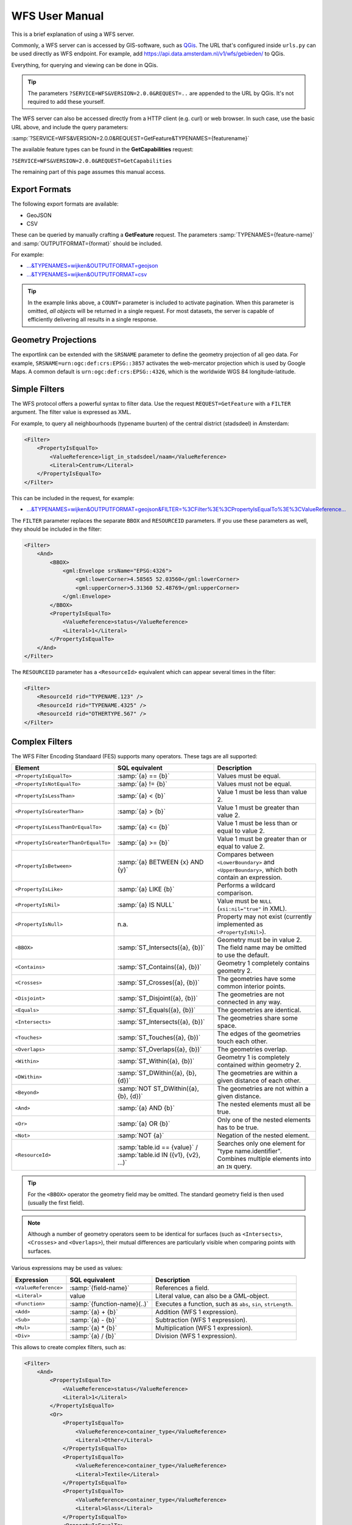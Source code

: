 WFS User Manual
===============

This is a brief explanation of using a WFS server.

Commonly, a WFS server can is accessed by GIS-software, such as `QGis <https://qgis.org/>`_.
The URL that's configured inside ``urls.py`` can be used directly as WFS endpoint.
For example, add https://api.data.amsterdam.nl/v1/wfs/gebieden/ to QGis.

Everything, for querying and viewing can be done in QGis.

.. tip::
    The parameters ``?SERVICE=WFS&VERSION=2.0.0&REQUEST=..`` are appended to the URL
    by QGis. It's not required to add these yourself.

The WFS server can also be accessed directly from a HTTP client (e.g. curl) or web browser.
In such case, use the basic URL above, and include the query parameters:

:samp:`?SERVICE=WFS&VERSION=2.0.0&REQUEST=GetFeature&TYPENAMES={featurename}`

The available feature types can be found in the **GetCapabilities** request:

``?SERVICE=WFS&VERSION=2.0.0&REQUEST=GetCapabilities``

The remaining part of this page assumes this manual access.

Export Formats
--------------

The following export formats are available:

* GeoJSON
* CSV

These can be queried by manually crafting a **GetFeature** request.
The parameters :samp:`TYPENAMES={feature-name}` and :samp:`OUTPUTFORMAT={format}` should be included.

For example:

* `...&TYPENAMES=wijken&OUTPUTFORMAT=geojson <https://api.data.amsterdam.nl/v1/wfs/gebieden/?SERVICE=WFS&VERSION=2.0.0&REQUEST=GetFeature&TYPENAMES=wijken&COUNT=10&OUTPUTFORMAT=geojson>`_
* `...&TYPENAMES=wijken&OUTPUTFORMAT=csv <https://api.data.amsterdam.nl/v1/wfs/gebieden/?SERVICE=WFS&VERSION=2.0.0&REQUEST=GetFeature&TYPENAMES=wijken&COUNT=10&OUTPUTFORMAT=csv>`_

.. tip::
   In the example links above, a ``COUNT=`` parameter is included to activate pagination.
   When this parameter is omitted, *all objects* will be returned in a single request.
   For most datasets, the server is capable of efficiently delivering all results in a single response.

Geometry Projections
--------------------

The exportlink can be extended with the ``SRSNAME`` parameter to define the geometry projection
of all geo data. For example, ``SRSNAME=urn:ogc:def:crs:EPSG::3857`` activates the web-mercator projection
which is used by Google Maps. A common default is ``urn:ogc:def:crs:EPSG::4326``, which is the
worldwide WGS 84 longitude-latitude.

Simple Filters
--------------

The WFS protocol offers a powerful syntax to filter data.
Use the request ``REQUEST=GetFeature`` with a ``FILTER`` argument.
The filter value is expressed as XML.

For example, to query all neighbourhoods (typename buurten) of the central district (stadsdeel) in Amsterdam:

.. code-block:: xml

    <Filter>
        <PropertyIsEqualTo>
            <ValueReference>ligt_in_stadsdeel/naam</ValueReference>
            <Literal>Centrum</Literal>
        </PropertyIsEqualTo>
    </Filter>

This can be included in the request, for example:

* `...&TYPENAMES=wijken&OUTPUTFORMAT=geojson&FILTER=%3CFilter%3E%3CPropertyIsEqualTo%3E%3CValueReference... <https://api.data.amsterdam.nl/v1/wfs/gebieden/?expand=ligt_in_stadsdeel&SERVICE=WFS&VERSION=2.0.0&REQUEST=GetFeature&TYPENAMES=wijken&COUNT=10&OUTPUTFORMAT=geojson&FILTER=%3CFilter%3E%3CPropertyIsEqualTo%3E%3CValueReference%3Eligt_in_stadsdeel/naam%3C/ValueReference%3E%3CLiteral%3ECentrum%3C/Literal%3E%3C/PropertyIsEqualTo%3E%3C/Filter%3E>`_

The ``FILTER`` parameter replaces the separate ``BBOX`` and ``RESOURCEID`` parameters.
If you use these parameters as well, they should be included in the filter:

.. code-block:: xml

    <Filter>
        <And>
            <BBOX>
                <gml:Envelope srsName="EPSG:4326">
                    <gml:lowerCorner>4.58565 52.03560</gml:lowerCorner>
                    <gml:upperCorner>5.31360 52.48769</gml:upperCorner>
                </gml:Envelope>
            </BBOX>
            <PropertyIsEqualTo>
                <ValueReference>status</ValueReference>
                <Literal>1</Literal>
            </PropertyIsEqualTo>
        </And>
    </Filter>

The ``RESOURCEID`` parameter has a ``<ResourceId>`` equivalent which can appear several times in the filter:

.. code-block:: xml

    <Filter>
        <ResourceId rid="TYPENAME.123" />
        <ResourceId rid="TYPENAME.4325" />
        <ResourceId rid="OTHERTYPE.567" />
    </Filter>


Complex Filters
---------------

The WFS Filter Encoding Standaard (FES) supports many operators.
These tags are all supported:

.. list-table::
   :header-rows: 1

   * - Element
     - SQL equivalent
     - Description
   * - ``<PropertyIsEqualTo>``
     - :samp:`{a} == {b}`
     - Values must be equal.
   * - ``<PropertyIsNotEqualTo>``
     - :samp:`{a} != {b}`
     - Values must not be equal.
   * - ``<PropertyIsLessThan>``
     - :samp:`{a} < {b}`
     - Value 1 must be less than value 2.
   * - ``<PropertyIsGreaterThan>``
     - :samp:`{a} > {b}`
     - Value 1 must be greater than value 2.
   * - ``<PropertyIsLessThanOrEqualTo>``
     - :samp:`{a} <= {b}`
     - Value 1 must be less than or equal to value 2.
   * - ``<PropertyIsGreaterThanOrEqualTo>``
     - :samp:`{a} >= {b}`
     - Value 1 must be greater than or equal to value 2.
   * - ``<PropertyIsBetween>``
     - :samp:`{a} BETWEEN {x} AND {y}`
     - Compares between ``<LowerBoundary>`` and ``<UpperBoundary>``,
       which both contain an expression.
   * - ``<PropertyIsLike>``
     - :samp:`{a} LIKE {b}`
     - Performs a wildcard comparison.
   * - ``<PropertyIsNil>``
     - :samp:`{a} IS NULL`
     - Value must be ``NULL`` (``xsi:nil="true"`` in XML).
   * - ``<PropertyIsNull>``
     - n.a.
     - Property may not exist (currently implemented as ``<PropertyIsNil>``).
   * - ``<BBOX>``
     - :samp:`ST_Intersects({a}, {b})`
     - Geometry must be in value 2. The field name may be omitted to use the default.
   * - ``<Contains>``
     - :samp:`ST_Contains({a}, {b})`
     - Geometry 1 completely contains geometry 2.
   * - ``<Crosses>``
     - :samp:`ST_Crosses({a}, {b})`
     - The geometries have some common interior points.
   * - ``<Disjoint>``
     - :samp:`ST_Disjoint({a}, {b})`
     - The geometries are not connected in any way.
   * - ``<Equals>``
     - :samp:`ST_Equals({a}, {b})`
     - The geometries are identical.
   * - ``<Intersects>``
     - :samp:`ST_Intersects({a}, {b})`
     - The geometries share some space.
   * - ``<Touches>``
     - :samp:`ST_Touches({a}, {b})`
     - The edges of the geometries touch each other.
   * - ``<Overlaps>``
     - :samp:`ST_Overlaps({a}, {b})`
     - The geometries overlap.
   * - ``<Within>``
     - :samp:`ST_Within({a}, {b})`
     - Geometry 1 is completely contained within geometry 2.
   * - ``<DWithin>``
     - :samp:`ST_DWithin({a}, {b}, {d})`
     - The geometries are within a given distance of each other.
   * - ``<Beyond>``
     - :samp:`NOT ST_DWithin({a}, {b}, {d})`
     - The geometries are not within a given distance.
   * - ``<And>``
     - :samp:`{a} AND {b}`
     - The nested elements must all be true.
   * - ``<Or>``
     - :samp:`{a} OR {b}`
     - Only one of the nested elements has to be true.
   * - ``<Not>``
     - :samp:`NOT {a}`
     - Negation of the nested element.
   * - ``<ResourceId>``
     - :samp:`table.id == {value}` / :samp:`table.id IN ({v1}, {v2}, ...)`
     - Searches only one element for "type name.identifier".
       Combines multiple elements into an ``IN`` query.

.. tip::
   For the ``<BBOX>`` operator the geometry field may be omitted.
   The standard geometry field is then used (usually the first field).

.. note::
   Although a number of geometry operators seem to be identical for surfaces
   (such as ``<Intersects>``, ``<Crosses>`` and ``<Overlaps>``),
   their mutual differences are particularly visible when comparing points with surfaces.


Various expressions may be used as values:

.. list-table::
   :header-rows: 1

   * - Expression
     - SQL equivalent
     - Description
   * - ``<ValueReference>``
     - :samp:`{field-name}`
     - References a field.
   * - ``<Literal>``
     - value
     - Literal value, can also be a GML-object.
   * - ``<Function>``
     - :samp:`{function-name}(..)`
     - Executes a function, such as ``abs``, ``sin``, ``strLength``.
   * - ``<Add>``
     - :samp:`{a} + {b}`
     - Addition (WFS 1 expression).
   * - ``<Sub>``
     - :samp:`{a} - {b}`
     - Subtraction (WFS 1 expression).
   * - ``<Mul>``
     - :samp:`{a} * {b}`
     - Multiplication (WFS 1 expression).
   * - ``<Div>``
     - :samp:`{a} / {b}`
     - Division (WFS 1 expression).

This allows to create complex filters, such as:

.. code-block:: xml

    <Filter>
        <And>
            <PropertyIsEqualTo>
                <ValueReference>status</ValueReference>
                <Literal>1</Literal>
            </PropertyIsEqualTo>
            <Or>
                <PropertyIsEqualTo>
                    <ValueReference>container_type</ValueReference>
                    <Literal>Other</Literal>
                </PropertyIsEqualTo>
                <PropertyIsEqualTo>
                    <ValueReference>container_type</ValueReference>
                    <Literal>Textile</Literal>
                </PropertyIsEqualTo>
                <PropertyIsEqualTo>
                    <ValueReference>container_type</ValueReference>
                    <Literal>Glass</Literal>
                </PropertyIsEqualTo>
                <PropertyIsEqualTo>
                    <ValueReference>container_type</ValueReference>
                    <Literal>Papier</Literal>
                </PropertyIsEqualTo>
                <PropertyIsEqualTo>
                    <ValueReference>container_type</ValueReference>
                    <Literal>Organic</Literal>
                </PropertyIsEqualTo>
                <PropertyIsEqualTo>
                    <ValueReference>container_type</ValueReference>
                    <Literal>Plastic</Literal>
                </PropertyIsEqualTo>
            </Or>
        </And>
    </Filter>

Functions
---------

Functions are executed by using the tag ``<Function name="..">..</Function>``.
This can be used anywhere as an expression instead of a ``<ValueReference>`` or ``<Literal>``.

Inside the function, the parameters are also given as expressions:
a ``<ValueReference>``, ``<Literal>`` or new ``<Function>``.
As a simple example:

.. code-block:: xml

    <fes:Function name="sin">
        <fes:ValueReference>fieldname</fes:ValueReference>
    </fes:Function>

The following functions are available in the server:

.. list-table::
   :header-rows: 1

   * - Functie
     - SQL equivalent
     - Description
   * - ``strConcat(string)``
     - ``CONCAT()``
     - Concatenates strings
   * - ``strToLowerCase(string)``
     - ``LOWER()``
     - Convert text to lowercase.
   * - ``strToUpperCase(string)``
     - ``UPPER()``
     - Convert text to uppercase.
   * - ``strTrim(string)``
     - ``TRIM()``
     - Remove white space at the beginning and end.
   * - ``strLength(string)``
     - ``LENGTH()`` / ``CHAR_LENGTH()``
     - Determines text length.
   * - ``length(string)``
     - ``LENGTH()`` / ``CHAR_LENGTH()``
     - Alias of ``strLength()``.
   * - ``abs(number)``
     - ``ABS()``
     - Invert negative numbers.
   * - ``ceil(number)``
     - ``CEIL()``
     - Rounding up.
   * - ``floor(number)``
     - ``FLOOR()``
     - Rounding down.
   * - ``round(value)``
     - ``ROUND()``
     - Regular rounding.
   * - ``min(value1, value2)``
     - ``LEAST()``
     - Uses the smallest number.
   * - ``max(value1, value2)``
     - ``GREATEST()``
     - Uses the largest number.
   * - ``pow(base, exponent)``
     - ``POWER()``
     - Exponentiation
   * - ``exp(value)``
     - ``EXP()``
     - Exponent of 𝑒 (2,71828...; natural logarithm).
   * - ``log(value)``
     - ``LOG()``
     - Logarithm; inverse of an exponent.
   * - ``sqrt(value)``
     - ``SQRT()``
     - Square root, inverse of exponentiation.
   * - ``acos(value)``
     - ``ACOS()``
     - Arccosine; inverse of cosine.
   * - ``asin(value)``
     - ``ASIN()``
     - Arcsine; inverse van sine.
   * - ``atan(value)``
     - ``ATAN()``
     - Arctangent; inverse of tangent.
   * - ``atan2(x, y)``
     - ``ATAN2()``
     - Arctangent, for usage outside the range of a circle.
   * - ``cos(radians)``
     - ``COS()``
     - Cosine
   * - ``sin(radians)``
     - ``SIN()``
     - Sine
   * - ``tan(radians)``
     - ``TAN()``
     - Tangent
   * - ``pi()``
     - ``PI``
     - The value of π (3,141592653...)
   * - ``toDegrees(radians)``
     - ``DEGREES()``
     - Conversion of radians to degrees.
   * - ``toRadians(degree)``
     - ``RADIANS()``
     - Conversion degrees to radians.
   * - ``Area(geometry)``
     - ``ST_AREA()``
     - Convert geometry to area.
   * - ``Centroid(features)``
     - ``ST_Centroid()``
     - Return geometric center as "gravity point".
   * - ``Difference(geometry1, geometry2)``
     - ``ST_Difference()``
     - Parts of geometry 1 that do not overlap with geometry 2.
   * - ``distance(geometry1, geometry2)``
     - ``ST_Distance()``
     - Minimum distance between 2 geometries.
   * - ``Envelope(geometry)``
     - ``ST_Envelope()``
     - Convert geometry to bounding box.
   * - ``Intersection(geometry1, geometry2)``
     - ``ST_Intersection()``
     - Parts of geometry 1 that overlap with geometry 2.
   * - ``Union(geometry1, geometry2)``
     - ``ST_Union()``
     - Merge Geometry 1 and 2.


Filter Compatibility
--------------------

Strictly speaking, XML namespaces are required in the filter. Since many clients omit them,
the server also supports requests without namespaces. For the sake of completeness,
a request with namespaces included looks like this:

.. code-block:: xml

    <fes:Filter xmlns:fes="http://www.opengis.net/fes/2.0"
            xmlns:xsi="http://www.w3.org/2001/XMLSchema-instance"
            xsi:schemaLocation="http://www.opengis.net/fes/2.0
            http://schemas.opengis.net/filter/2.0/filterAll.xsd">
        <fes:PropertyIsEqualTo>
            <fes:ValueReference>stadsdeel/naam</fes:ValueReference>
            <fes:Literal>Centrum</fes:Literal>
        </fes:PropertyIsEqualTo>
    </fes:Filter>

When a geometry filter is included, this also requires the GML namespace:

.. code-block:: xml

    <fes:Filter
        xmlns:fes="http://www.opengis.net/fes/2.0"
        xmlns:gml="http://www.opengis.net/gml/3.2"
        xmlns:xsi="http://www.w3.org/2001/XMLSchema-instance"
        xsi:schemaLocation="http://www.opengis.net/fes/2.0
        http://schemas.opengis.net/filter/2.0/filterAll.xsd
        http://www.opengis.net/gml/3.2 http://schemas.opengis.net/gml/3.2.1/gml.xsd">
        <fes:BBOX>
            <gml:Polygon gml:id="P1" srsName="http://www.opengis.net/def/crs/epsg/0/4326">
                <gml:exterior>
                    <gml:LinearRing>
                        <gml:posList>10 10 20 20 30 30 40 40 10 10</gml:posList>
                    </gml:LinearRing>
                </gml:exterior>
            </gml:Polygon>
        </fes:BBOX>
    </fes:Filter>

According to the XML rules, the "fes" namespace alias can be renamed here
or omitted if only ``xmlns="..."``` is used instead of ``xmlns:fes="..."``.

Several existing clients still use other WFS 1 elements, such as ``<PropertyName>`` instead of
of ``<ValueReference>``. For compatibility this tag is also supported.

The WFS 1 expressions ``<Add>``, ``<Sub>``, ``<Mul>`` and ``<Div>`` are also implemented
to support arithmetic operations from QGis (addition, subtraction, multiplication and division).

